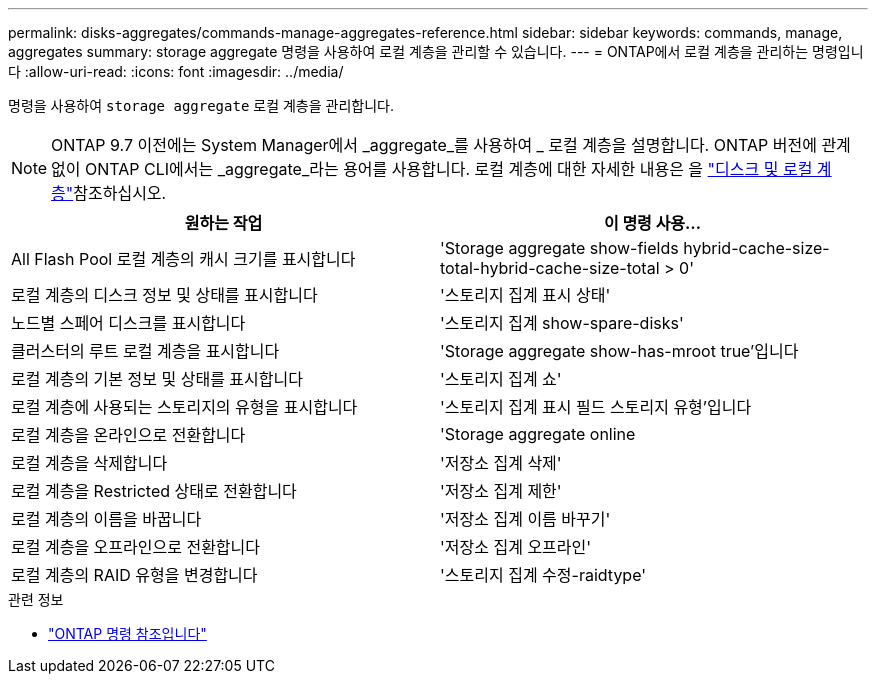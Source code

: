 ---
permalink: disks-aggregates/commands-manage-aggregates-reference.html 
sidebar: sidebar 
keywords: commands, manage, aggregates 
summary: storage aggregate 명령을 사용하여 로컬 계층을 관리할 수 있습니다. 
---
= ONTAP에서 로컬 계층을 관리하는 명령입니다
:allow-uri-read: 
:icons: font
:imagesdir: ../media/


[role="lead"]
명령을 사용하여 `storage aggregate` 로컬 계층을 관리합니다.


NOTE: ONTAP 9.7 이전에는 System Manager에서 _aggregate_를 사용하여 _ 로컬 계층을 설명합니다. ONTAP 버전에 관계없이 ONTAP CLI에서는 _aggregate_라는 용어를 사용합니다. 로컬 계층에 대한 자세한 내용은 을 link:../disks-aggregates/index.html["디스크 및 로컬 계층"]참조하십시오.

|===
| 원하는 작업 | 이 명령 사용... 


 a| 
All Flash Pool 로컬 계층의 캐시 크기를 표시합니다
 a| 
'Storage aggregate show-fields hybrid-cache-size-total-hybrid-cache-size-total > 0'



 a| 
로컬 계층의 디스크 정보 및 상태를 표시합니다
 a| 
'스토리지 집계 표시 상태'



 a| 
노드별 스페어 디스크를 표시합니다
 a| 
'스토리지 집계 show-spare-disks'



 a| 
클러스터의 루트 로컬 계층을 표시합니다
 a| 
'Storage aggregate show-has-mroot true'입니다



 a| 
로컬 계층의 기본 정보 및 상태를 표시합니다
 a| 
'스토리지 집계 쇼'



 a| 
로컬 계층에 사용되는 스토리지의 유형을 표시합니다
 a| 
'스토리지 집계 표시 필드 스토리지 유형'입니다



 a| 
로컬 계층을 온라인으로 전환합니다
 a| 
'Storage aggregate online



 a| 
로컬 계층을 삭제합니다
 a| 
'저장소 집계 삭제'



 a| 
로컬 계층을 Restricted 상태로 전환합니다
 a| 
'저장소 집계 제한'



 a| 
로컬 계층의 이름을 바꿉니다
 a| 
'저장소 집계 이름 바꾸기'



 a| 
로컬 계층을 오프라인으로 전환합니다
 a| 
'저장소 집계 오프라인'



 a| 
로컬 계층의 RAID 유형을 변경합니다
 a| 
'스토리지 집계 수정-raidtype'

|===
.관련 정보
* https://docs.netapp.com/us-en/ontap-cli["ONTAP 명령 참조입니다"^]


